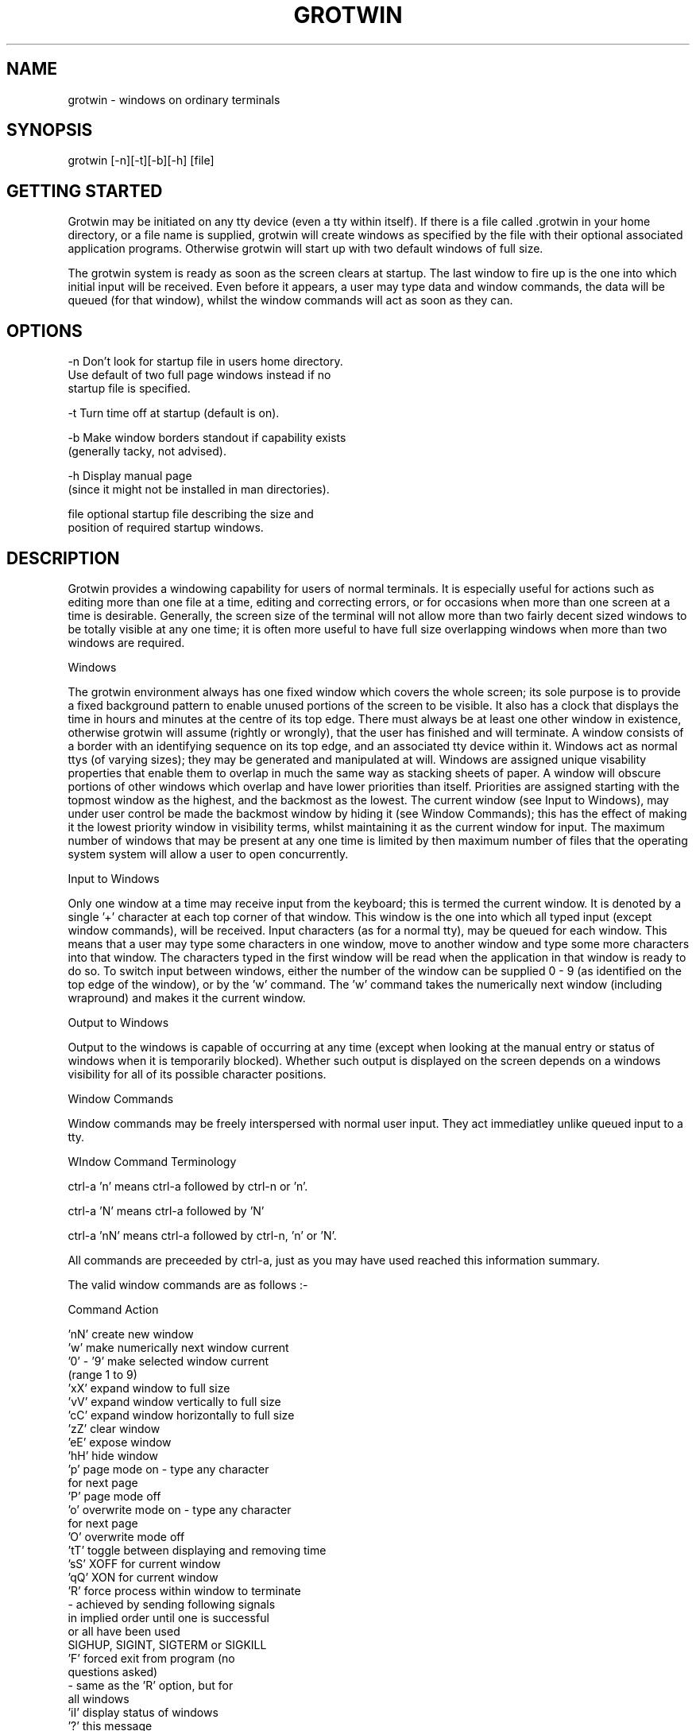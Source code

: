 .nh
.TH GROTWIN 1
.SH NAME
grotwin \- windows on ordinary terminals
.SH SYNOPSIS
grotwin [-n][-t][-b][-h] [file]
.SH GETTING STARTED
Grotwin may be initiated on any tty device
(even a tty within itself).
If there is a file called .grotwin in your home directory,
or a file name is supplied, grotwin will create windows as
specified by the file with their optional associated
application programs.
Otherwise grotwin will start up with two default windows
of full size.
.PP
The grotwin system is ready as soon as the screen clears
at startup.  The last window to fire up is the one into which
initial input will be received.
Even before it appears, a user may type data and
window commands, the data will be queued (for that window),
whilst the window commands will act as soon as they can.

.SH OPTIONS
-n     Don't look for startup file in users home directory.
       Use default of two full page windows instead if no
       startup file is specified.

-t     Turn time off at startup (default is on).

-b     Make window borders standout if capability exists
       (generally tacky, not advised).

-h     Display manual page
       (since it might not be installed in man directories).

file   optional startup file describing the size and
       position of required startup windows.
.SH DESCRIPTION

Grotwin provides a windowing capability for users of normal
terminals.
It is especially useful for actions such as editing more than
one file at a time, editing and correcting errors, or for
occasions when more than one screen at a time is desirable.
Generally, the screen size of the terminal will not
allow more than two fairly decent sized windows to be totally visible
at any one time; it is often more useful to have full size
overlapping windows when more than two windows are required.


Windows

The grotwin environment always has one fixed window
which covers the whole screen;
its sole purpose is to provide a fixed background
pattern to enable
unused portions of the screen to be visible.
It also has a clock that displays the time in hours and minutes
at the centre of its top edge.
There must always be at least one other window in existence,
otherwise grotwin will assume (rightly or wrongly),
that the user has finished and will terminate.
A window consists of a border with an
identifying sequence on its top edge,
and an associated tty device within it.
Windows act as normal ttys (of varying sizes); they may
be generated and manipulated at will.
Windows are assigned unique visability properties that enable
them to overlap in much the same way as stacking sheets of paper.
A window will obscure portions of other windows which
overlap and have lower priorities than itself.
Priorities are assigned starting with the topmost window
as the highest, and the backmost as the lowest.
The current window (see Input to Windows), may under
user control be made the backmost window by hiding
it (see Window Commands);
this has the effect of making it the lowest priority
window in visibility terms, whilst maintaining it
as the current window for input.
The maximum number of windows that may be present at any one
time is limited by then maximum number of files that the
operating system system will allow a user to open concurrently.


Input to Windows

Only one window at a time may receive input from the keyboard;
this is termed the current window.  It is denoted by
a single '+' character at each top corner of that window.
This window is the one into which all typed
input (except window commands), will be received.
Input characters (as for a normal tty), may be queued for
each window.
This means that a user may type some characters in one window,
move to another window and type some more characters into that window.
The characters typed in the first window will be read
when the application in that window is ready to do so.
To switch input between windows,
either the number of the window can be supplied 0 - 9 (as identified
on the top edge of the window), or by the 'w' command.
The 'w' command takes the numerically next window (including
wrapround) and makes it the current window.


Output to Windows

Output to the windows is capable of occurring at any time (except
when looking at the manual entry or status of windows when it is
temporarily blocked).
Whether such output is displayed on the screen
depends on a windows visibility for all
of its possible character positions.


Window Commands

Window commands may be freely interspersed with normal user input.
They act immediatley unlike queued input to a tty.


WIndow Command Terminology

ctrl-a 'n'      means ctrl-a followed by ctrl-n or 'n'.

ctrl-a 'N'      means ctrl-a followed by 'N'

ctrl-a 'nN'     means ctrl-a followed by ctrl-n, 'n' or 'N'.

All commands are preceeded by ctrl-a,
just as you may have used reached this information summary.

The valid window commands are as follows :-

Command               Action

 'nN'           create new window
 'w'            make numerically next window current
 '0' - '9'      make selected window current
                (range 1 to 9)
 'xX'           expand window to full size
 'vV'           expand window vertically to full size
 'cC'           expand window horizontally to full size
 'zZ'           clear window
 'eE'           expose window
 'hH'           hide window
 'p'            page mode on - type any character
                for next page
 'P'            page mode off
 'o'            overwrite mode on - type any character
                for next page
 'O'            overwrite mode off
 'tT'           toggle between displaying and removing time
 'sS'           XOFF for current window
 'qQ'           XON for current window
 'R'            force process within window to terminate
                - achieved by sending following signals
                in implied order until one is successful
                or all have been used
                SIGHUP, SIGINT, SIGTERM or SIGKILL
 'F'            forced exit from program (no
                questions asked)
                - same as the 'R' option, but for
                all windows
 'iI'           display status of windows
 '?'            this message

otherchar       Character is input as if not preceeded
                by ctrl-a.  Therefore to enter ctrl-a,
                type 'ctrl-a ctrl-a'


Startup File

If no startup file is specified, grotwin will search for the file
$HOME/.grotwin to define the window sizes (this is expected
to be the normal case).
If this file is not found or is unreadable, the default is two
windows of full screen size.

The format of the startup file is as follows :-

    width height x_start y_start [command]


It should be remembered that a window has a border around it;
this is included in the window size specified.

    eg.  80 24 0 0       will define a window with a tty
                         which has 22 lines and 78 columns

Each window entry is checked to see if it is displayable
and within output device screensize.
If not, the start positions are adjusted accordingly.
Finally, if required, the width and height dimensions are adjusted.
Entry values of -1 and -2 have special meaning; for the
width or height -1 means the full screen width or height respectivley,
with -2 meaning half full screen width or height.
For the start position -1 means the full width or height minus the
the specified width or height, with -2 meaning
half the full screen width or height.

    eg.
        -2 -2  0  0      four non-overlapping windows
        -2 -2 -1  0      covering the whole screen
        -2 -2  0 -1
        -2 -2 -1 -1

Such values are particularly useful when grotwin is used on
different sized terminals.

    eg.  
        -1 -1  0  0      full width and height window


Any adjustments made to actually fit a window on the screen
are performed silently.

Command is optional and may be any unix command.
Since the shell is not used to parse the command, spaces are important;
a single space or tab character should be used to separate strings
(and of course things like pipes etc. as provided by the shell are
not available).

    eg. 'ftp   vax' would not work, whilst 'ftp vax' would.

If no command is given (the normal case),
grotwin will search the environment for the SHELL variable;
if found it will run that shell, otherwise it will default to
the Bourne shell (/bin/sh), simply because it is a standard
shell that all systems have.
.SH FILES
 $HOME/.grotwin
 /dev/ptyp[p-r]x
 /dev/ttyp[p-r]x
 /etc/utmp
.SH BUGS
This release has the following bugs (or features if you like):

Doesn't pause when a clear screen command comes along if
more output is ready.
This is to speed things up by accepting any following output and
displaying that along with the clear screen command.
Particularly noticable in vi where ctrl-l appears to have no
action (unless the window is large, you cannot see vi redraw).

Output granularity chosen is subject to question.

The use of a non-standard terminal type (grotty)
does mean that the grotwin display can get well muddled up
if escape sequences for other terminals are sent to it.
Grotwin really needs a vt100 terminal emulator and associated
TERMCAP entry.

Grotwin terminates when there are no user windows present.
It assumes that in such a situation it is probably better
to start grotwin again with selected default windows than
to ask it for new windows.

Various functions like page mode, XOFF etc. provide no indication
that they are selected (although this can be found out via
the window status option).

The ability to move or stretch windows by single characters.
This was tried but removed since this facility is best provided
by a mouse (rather than a keyboard), an object that
a normal terminal lacks.
.SH AUTHOR

 Nigel Holder
 Marconi Research,
 Chelmsford,
 Essex. CM2 8HN.

 UK JANET:       yf21@uk.co.gec-mrc.u
 ARPA:           yf21%u.gec-mrc.co.uk@ucl-cs


 +44 245 73331   ext. 3219 / 3214

